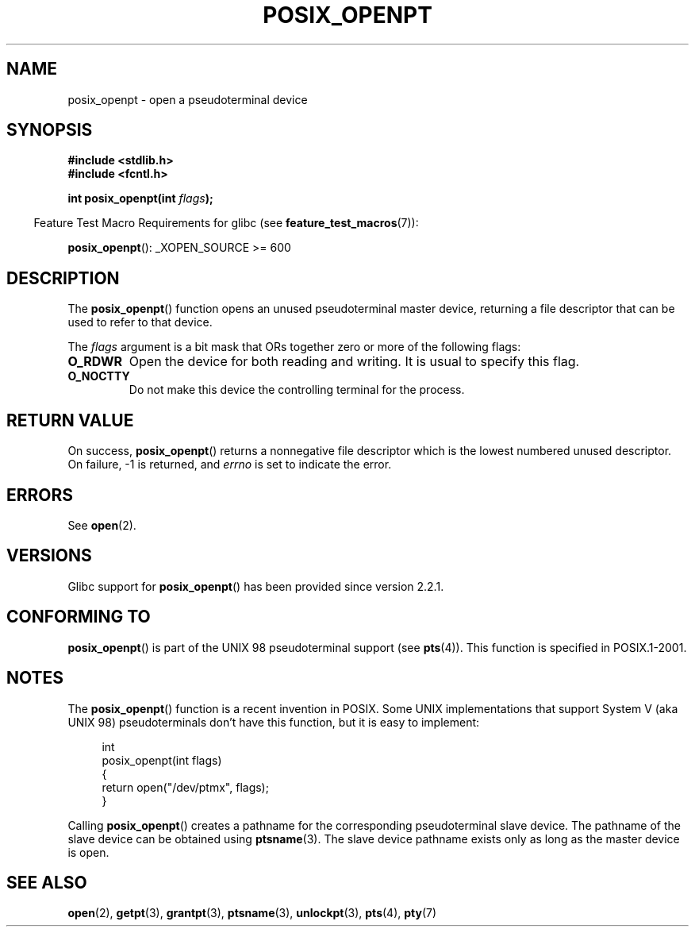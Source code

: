 .\" Copyright (C) 2004 Michael Kerrisk
.\"
.\" %%%LICENSE_START(verbatim)
.\" Permission is granted to make and distribute verbatim copies of this
.\" manual provided the copyright notice and this permission notice are
.\" preserved on all copies.
.\"
.\" Permission is granted to copy and distribute modified versions of this
.\" manual under the conditions for verbatim copying, provided that the
.\" entire resulting derived work is distributed under the terms of a
.\" permission notice identical to this one.
.\"
.\" Since the Linux kernel and libraries are constantly changing, this
.\" manual page may be incorrect or out-of-date.  The author(s) assume no
.\" responsibility for errors or omissions, or for damages resulting from
.\" the use of the information contained herein.  The author(s) may not
.\" have taken the same level of care in the production of this manual,
.\" which is licensed free of charge, as they might when working
.\" professionally.
.\"
.\" Formatted or processed versions of this manual, if unaccompanied by
.\" the source, must acknowledge the copyright and authors of this work.
.\" %%%LICENSE_END
.\"
.TH POSIX_OPENPT 3 2012-04-20 "" "Linux Programmer's Manual"
.SH NAME
posix_openpt \- open a pseudoterminal device
.SH SYNOPSIS
.nf
.B #include <stdlib.h>
.B #include <fcntl.h>
.sp
.BI "int posix_openpt(int " flags ");"
.fi
.sp
.in -4n
Feature Test Macro Requirements for glibc (see
.BR feature_test_macros (7)):
.in
.sp
.ad l
.BR posix_openpt ():
_XOPEN_SOURCE\ >=\ 600
.ad b
.SH DESCRIPTION
The
.BR posix_openpt ()
function opens an unused pseudoterminal master device, returning a
file descriptor that can be used to refer to that device.

The
.I flags
argument is a bit mask that ORs together zero or more of
the following flags:
.TP
.B O_RDWR
Open the device for both reading and writing.
It is usual to specify this flag.
.TP
.B O_NOCTTY
Do not make this device the controlling terminal for the process.
.SH RETURN VALUE
On success,
.BR posix_openpt ()
returns a nonnegative file descriptor which is the lowest
numbered unused descriptor.
On failure, \-1 is returned, and
.I errno
is set to indicate the error.
.SH ERRORS
See
.BR open (2).
.SH VERSIONS
Glibc support for
.BR posix_openpt ()
has been provided since version 2.2.1.
.SH CONFORMING TO
.BR posix_openpt ()
is part of the UNIX 98 pseudoterminal support (see
.BR pts (4)).
This function is specified in POSIX.1-2001.
.SH NOTES
The
.BR posix_openpt ()
function is a recent invention in POSIX.
Some UNIX implementations that support System V
(aka UNIX 98) pseudoterminals don't have this function, but it
is easy to implement:
.in +4n
.nf

int
posix_openpt(int flags)
{
    return open("/dev/ptmx", flags);
}
.fi
.in
.PP
Calling
.BR posix_openpt ()
creates a pathname for the corresponding pseudoterminal slave device.
The pathname of the slave device can be obtained using
.BR ptsname (3).
The slave device pathname exists only as long as the master device is open.
.SH SEE ALSO
.BR open (2),
.BR getpt (3),
.BR grantpt (3),
.BR ptsname (3),
.BR unlockpt (3),
.BR pts (4),
.BR pty (7)
